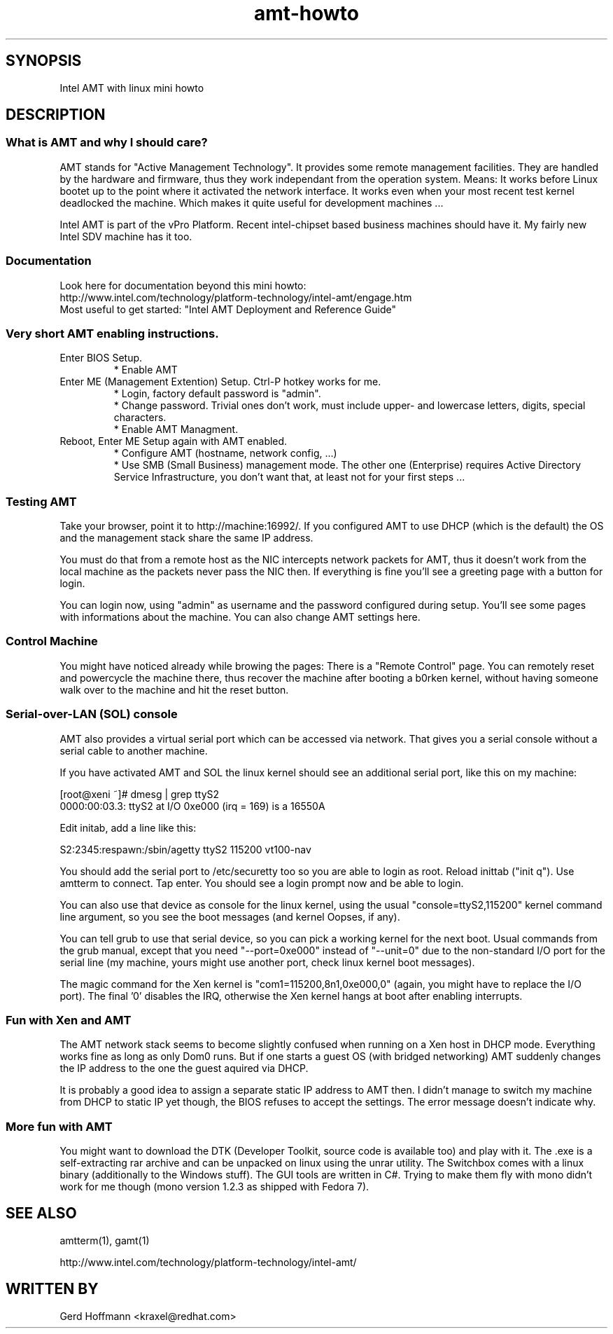 .TH amt-howto 7 "(c) 2007 Gerd Hoffmann"
.SH SYNOPSIS
Intel AMT with linux mini howto
.SH DESCRIPTION

.SS What is AMT and why I should care?
AMT stands for "Active Management Technology".  It provides some
remote management facilities.  They are handled by the hardware and
firmware, thus they work independant from the operation system.
Means: It works before Linux bootet up to the point where it activated
the network interface.  It works even when your most recent test
kernel deadlocked the machine.  Which makes it quite useful for
development machines ...
.P
Intel AMT is part of the vPro Platform.  Recent intel-chipset based
business machines should have it.  My fairly new Intel SDV machine has
it too.

.SS Documentation
Look here for documentation beyond this mini howto:
.br
http://www.intel.com/technology/platform-technology/intel-amt/engage.htm
.br
Most useful to get started: "Intel AMT Deployment and Reference Guide"

.SS Very short AMT enabling instructions.
.TP
Enter BIOS Setup.
* Enable AMT
.TP
Enter ME (Management Extention) Setup.  Ctrl-P hotkey works for me.
* Login, factory default password is "admin".
.br
* Change password.  Trivial ones don't work, must include upper-
and lowercase letters, digits, special characters.
.br
* Enable AMT Managment.
.TP
Reboot, Enter ME Setup again with AMT enabled.
* Configure AMT (hostname, network config, ...)
.br
* Use SMB (Small Business) management mode.  The other one
(Enterprise) requires Active Directory Service Infrastructure,
you don't want that, at least not for your first steps ...

.SS Testing AMT
Take your browser, point it to http://machine:16992/.  If you
configured AMT to use DHCP (which is the default) the OS and the
management stack share the same IP address.
.P
You must do that from a remote host as the NIC intercepts network
packets for AMT, thus it doesn't work from the local machine as the
packets never pass the NIC then.  If everything is fine you'll see a
greeting page with a button for login.
.P
You can login now, using "admin" as username and the password
configured during setup.  You'll see some pages with informations
about the machine.  You can also change AMT settings here.

.SS Control Machine
You might have noticed already while browing the pages: There is a
"Remote Control" page.  You can remotely reset and powercycle the
machine there, thus recover the machine after booting a b0rken kernel,
without having someone walk over to the machine and hit the reset
button.

.SS Serial-over-LAN (SOL) console
AMT also provides a virtual serial port which can be accessed via
network.  That gives you a serial console without a serial cable to
another machine.
.P
If you have activated AMT and SOL the linux kernel should see an
additional serial port, like this on my machine:
.P
.nf
  [root@xeni ~]# dmesg | grep ttyS2
  0000:00:03.3: ttyS2 at I/O 0xe000 (irq = 169) is a 16550A
.fi
.P
Edit initab, add a line like this:
.P
.nf
  S2:2345:respawn:/sbin/agetty ttyS2 115200 vt100-nav
.fi
.P
You should add the serial port to /etc/securetty too so you are able
to login as root.  Reload inittab ("init q").  Use amtterm to connect.
Tap enter.  You should see a login prompt now and be able to login.
.P
You can also use that device as console for the linux kernel, using
the usual "console=ttyS2,115200" kernel command line argument, so you
see the boot messages (and kernel Oopses, if any).
.P
You can tell grub to use that serial device, so you can pick a working
kernel for the next boot.  Usual commands from the grub manual, except
that you need "--port=0xe000" instead of "--unit=0" due to the
non-standard I/O port for the serial line (my machine, yours might use
another port, check linux kernel boot messages).
.P
The magic command for the Xen kernel is "com1=115200,8n1,0xe000,0"
(again, you might have to replace the I/O port).  The final '0'
disables the IRQ, otherwise the Xen kernel hangs at boot after
enabling interrupts.

.SS Fun with Xen and AMT
The AMT network stack seems to become slightly confused when running
on a Xen host in DHCP mode.  Everything works fine as long as only
Dom0 runs.  But if one starts a guest OS (with bridged networking) AMT
suddenly changes the IP address to the one the guest aquired via DHCP.
.P
It is probably a good idea to assign a separate static IP address to
AMT then.  I didn't manage to switch my machine from DHCP to static IP
yet though, the BIOS refuses to accept the settings.  The error
message doesn't indicate why.

.SS More fun with AMT
You might want to download the DTK (Developer Toolkit, source code is
available too) and play with it.  The .exe is a self-extracting rar
archive and can be unpacked on linux using the unrar utility.  The
Switchbox comes with a linux binary (additionally to the Windows
stuff).  The GUI tools are written in C#.  Trying to make them fly
with mono didn't work for me though (mono version 1.2.3 as shipped
with Fedora 7).

.SH SEE ALSO
amtterm(1), gamt(1)
.P
http://www.intel.com/technology/platform-technology/intel-amt/
.SH WRITTEN BY
Gerd Hoffmann <kraxel@redhat.com>
